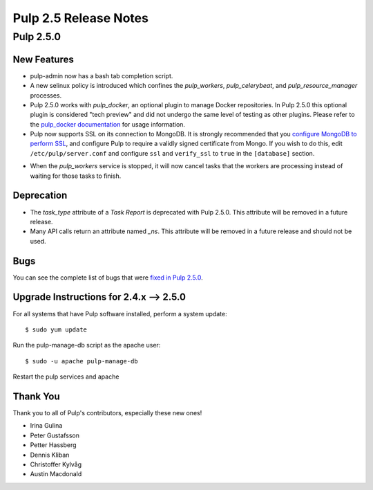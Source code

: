 =========================
Pulp 2.5 Release Notes
=========================

Pulp 2.5.0
===========

New Features
------------

- pulp-admin now has a bash tab completion script.

- A new selinux policy is introduced which confines the `pulp_workers`, `pulp_celerybeat`, and
  `pulp_resource_manager` processes.

- Pulp 2.5.0 works with `pulp_docker`, an optional plugin to manage Docker
  repositories. In Pulp 2.5.0 this optional plugin is considered "tech preview"
  and did not undergo the same level of testing as other plugins. Please
  refer to the
  `pulp_docker documentation <http://pulp-docker.readthedocs.org/en/latest/>`_
  for usage information.

- Pulp now supports SSL on its connection to MongoDB. It is strongly recommended that you
  `configure MongoDB to perform SSL`_, and configure Pulp to require a validly signed certificate
  from Mongo. If you wish to do this, edit ``/etc/pulp/server.conf`` and configure ``ssl`` and
  ``verify_ssl`` to ``true`` in the ``[database]`` section.

.. _configure MongoDB to perform SSL: http://docs.mongodb.org/v2.4/tutorial/configure-ssl/#configure-mongod-and-mongos-for-ssl

- When the `pulp_workers` service is stopped, it will now cancel tasks that the
  workers are processing instead of waiting for those tasks to finish.

Deprecation
-----------

- The `task_type` attribute of a `Task Report` is deprecated with Pulp 2.5.0. This attribute will
  be removed in a future release.

- Many API calls return an attribute named `_ns`. This attribute will be removed in a future
  release and should not be used.

Bugs
----

You can see the complete list of bugs that were
`fixed in Pulp 2.5.0 <https://bugzilla.redhat.com/buglist.cgi?bug_status=VERIFIED&bug_status=RELEASE_PENDING&bug_status=CLOSED&classification=Community&component=API%2Fintegration&component=async%2Ftasks&component=consumers&component=documentation&component=nodes&component=rel-eng&component=user-experience&component=z_other&list_id=2768089&product=Pulp&query_format=advanced&target_release=2.5.0>`_.

.. _2.4.x_upgrade_to_2.5.0:

Upgrade Instructions for 2.4.x --> 2.5.0
-----------------------------------------

For all systems that have Pulp software installed, perform a system update::

    $ sudo yum update
    
Run the pulp-manage-db script as the apache user::

    $ sudo -u apache pulp-manage-db
    
Restart the pulp services and apache

Thank You
---------

Thank you to all of Pulp's contributors, especially these new ones!

- Irina Gulina
- Peter Gustafsson
- Petter Hassberg
- Dennis Kliban
- Christoffer Kylvåg
- Austin Macdonald
